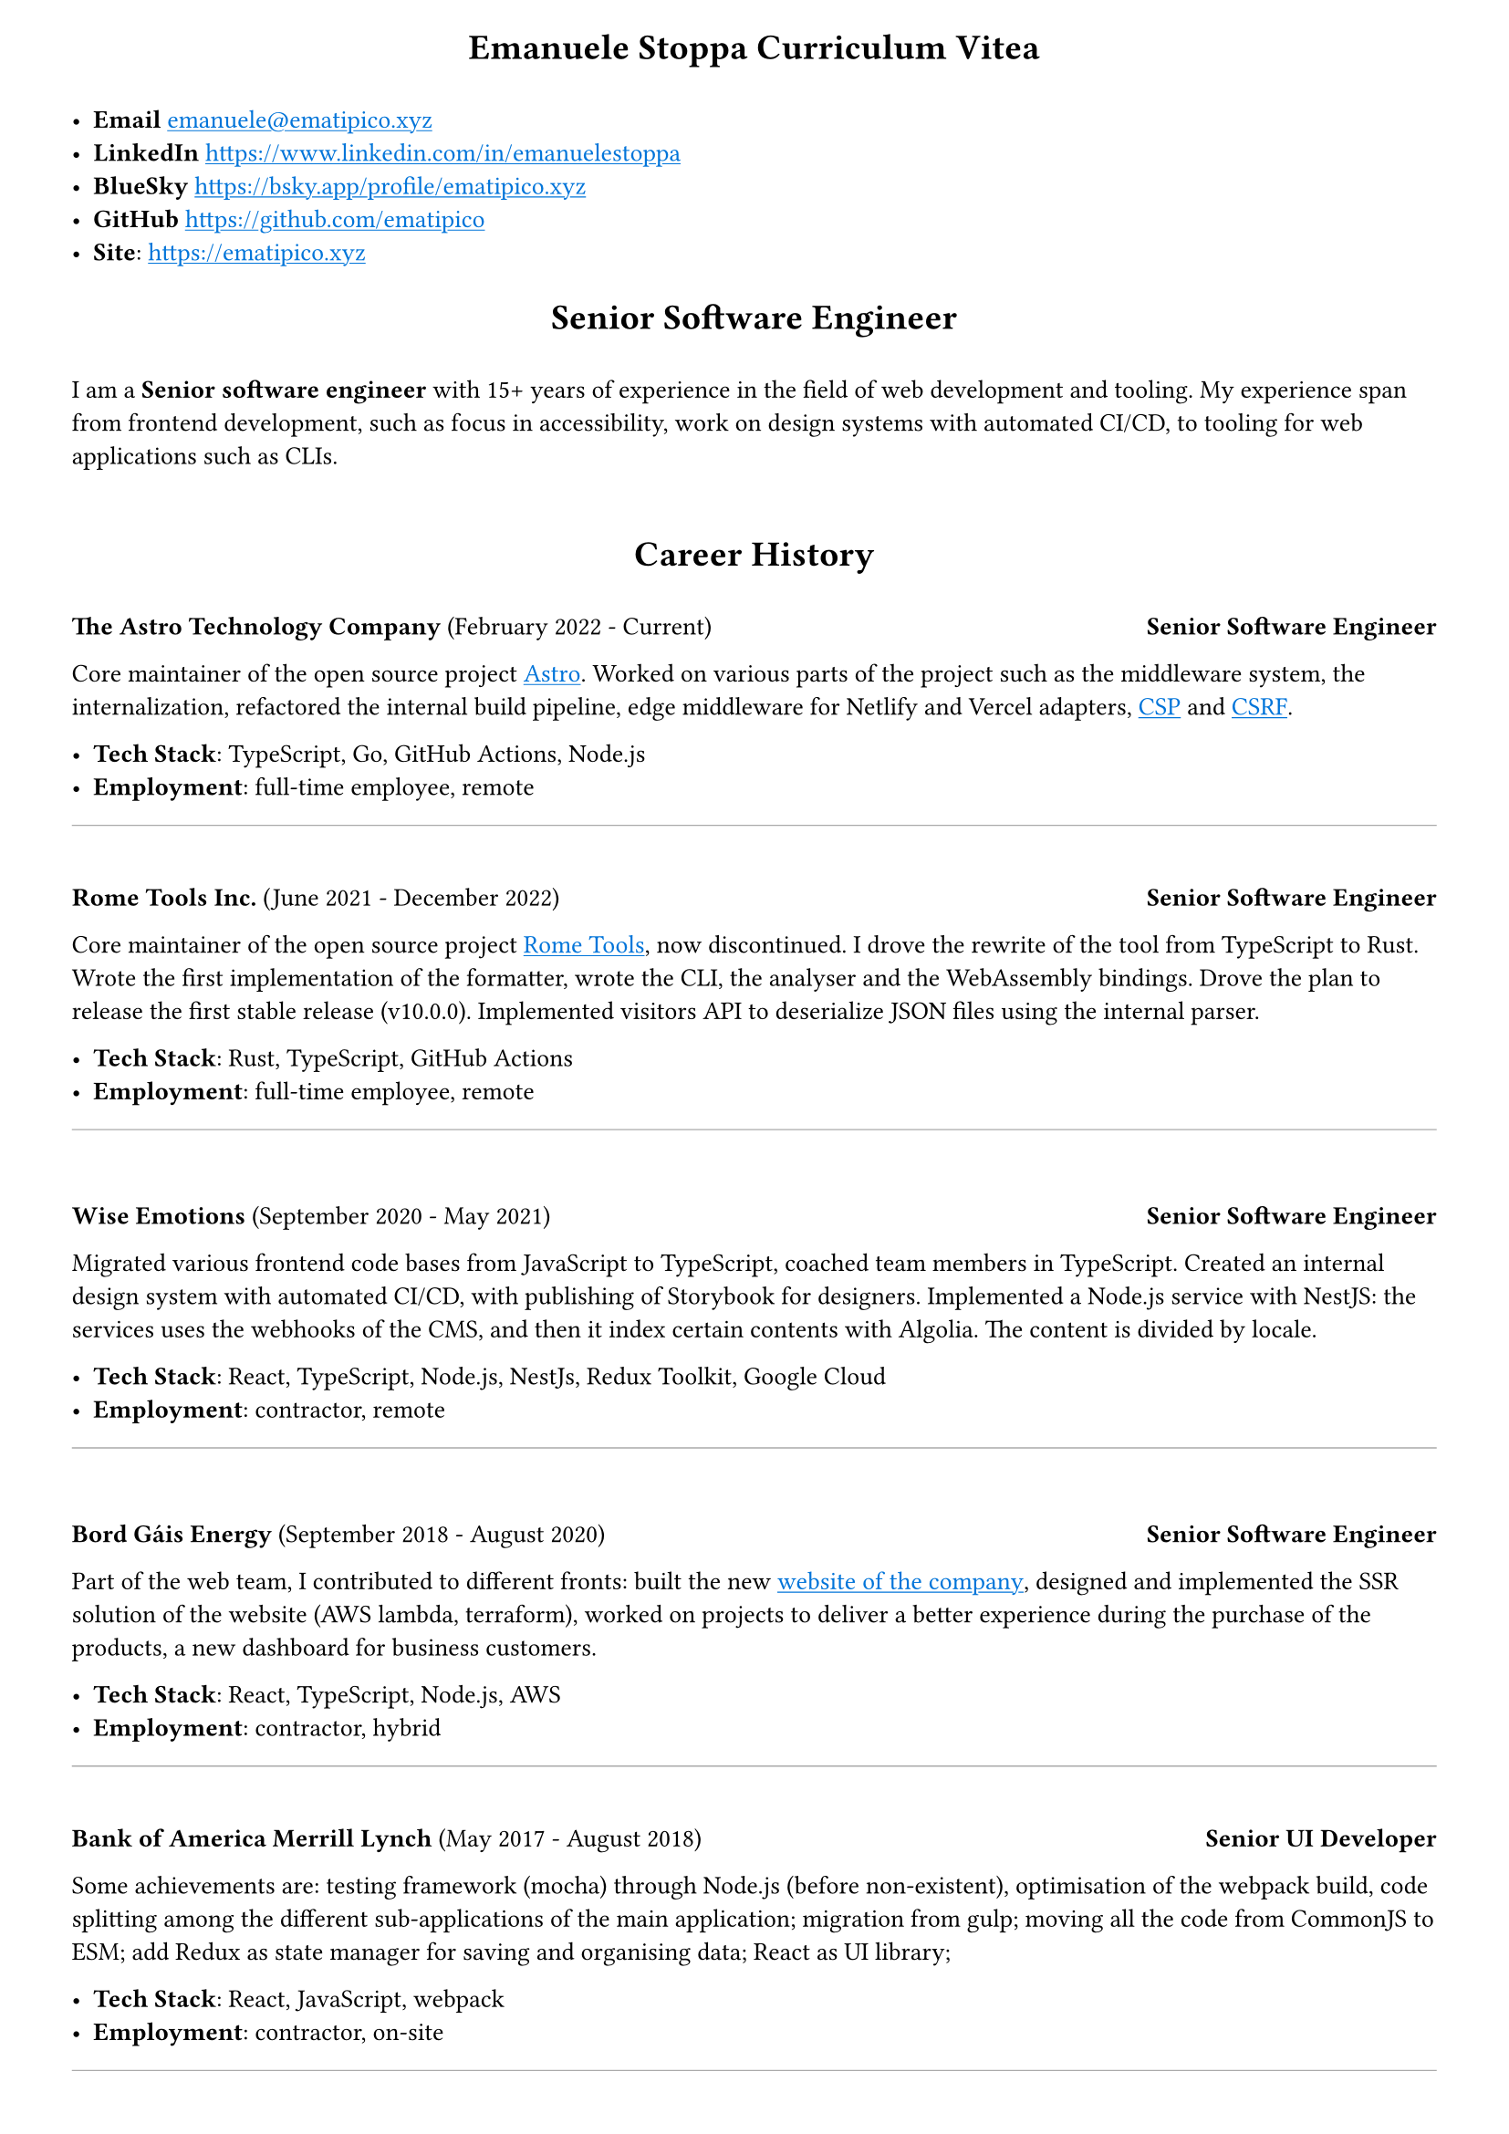 #set page(
    margin: (
        top: .5cm,
        left: 1cm,
        right: 1cm,
        bottom: .5cm
    )
)
#set text(font: "PT Mono", size: 10pt)
#show link: underline
#show link: text.with(blue)

#align(center)[
    = Emanuele Stoppa Curriculum Vitea
]
\
- *Email* #link("emanuele@ematipico.xyz")
- *LinkedIn* #link("https://www.linkedin.com/in/emanuelestoppa")
- *BlueSky* #link("https://bsky.app/profile/ematipico.xyz")
- *GitHub* #link("https://github.com/ematipico")
- *Site*: #link("https://ematipico.xyz")

#align(center)[
    = Senior Software Engineer
]
\
I am a *Senior software engineer* with 15+ years of experience in the field
of web development and tooling. My experience span from frontend development, such as focus in accessibility, work on design systems with automated CI/CD,
to tooling for web applications such as CLIs.
\
\
#align(center)[
 = Career History
]
\
*The Astro Technology Company* (February 2022 - Current) #h(1fr) *Senior Software Engineer*

Core maintainer of the open source project #link("https://astro.build")[Astro]. Worked on various parts of the project such as
the middleware system, the internalization, refactored the internal build pipeline, edge middleware for Netlify and Vercel adapters, #link("https://developer.mozilla.org/en-US/docs/Web/HTTP/Guides/CSP")[CSP] and
#link("https://developer.mozilla.org/en-US/docs/Web/Security/Attacks/CSRF")[CSRF].

- *Tech Stack*: TypeScript, Go, GitHub Actions, Node.js
- *Employment*: full-time employee, remote

#line(length: 100%, stroke: 0.5pt + gray)
\
*Rome Tools Inc.* (June 2021 - December 2022) #h(1fr) *Senior Software Engineer*

Core maintainer of the open source project #link("https://github.come/rome/tools")[Rome Tools], now discontinued.  I drove the rewrite of the tool from TypeScript to Rust.
Wrote the first implementation of the formatter, wrote the CLI, the analyser and the WebAssembly bindings. Drove the plan to release the first stable release (v10.0.0).
Implemented visitors API to deserialize JSON files using the internal parser.

- *Tech Stack*: Rust, TypeScript, GitHub Actions
- *Employment*: full-time employee, remote
#line(length: 100%, stroke: 0.5pt + gray)
\

*Wise Emotions* (September 2020 - May 2021) #h(1fr) *Senior Software Engineer*

Migrated various frontend code bases from JavaScript to TypeScript, coached team members in TypeScript.
Created an internal design system with automated CI/CD, with publishing of Storybook for designers. Implemented a Node.js service with
NestJS: the services uses the webhooks of the CMS, and then it index certain contents with Algolia. The content is divided by locale.

- *Tech Stack*: React, TypeScript, Node.js, NestJs, Redux Toolkit, Google Cloud
- *Employment*: contractor, remote
#line(length: 100%, stroke: 0.5pt + gray)
\

*Bord Gáis Energy* (September 2018 - August 2020) #h(1fr) *Senior Software Engineer*

Part of the web team, I contributed to different fronts: built the new #link("https://www.bordgaisenergy.ie")[website of the company],
designed and implemented the SSR solution of the website (AWS lambda, terraform), worked on projects to deliver a better experience during the purchase of the products, a new dashboard for business customers.

- *Tech Stack*: React, TypeScript, Node.js, AWS
- *Employment*: contractor, hybrid
#line(length: 100%, stroke: 0.5pt + gray)
\
*Bank of America Merrill Lynch* (May 2017 - August 2018) #h(1fr) *Senior UI Developer*

Some achievements are: testing framework (mocha) through Node.js (before non-existent),
optimisation of the webpack build, code splitting among the different sub-applications of the main application;
migration from gulp;
moving all the code from CommonJS to ESM;
add Redux as state manager for saving and organising data;
React as UI library;

- *Tech Stack*: React, JavaScript, webpack
- *Employment*: contractor, on-site
#line(length: 100%, stroke: 0.5pt + gray)
\
*Fenergo* (October 2016 - April 2017) #h(1fr) *Senior UI Developer*

Worked on a new client application version, which involved different technologies stack and property concepts. I was hired as ReactJS/Redux expert, JavaScript expert and performance advocate.
Worked closely with the team leader to implement new features for developers and end users.
I proposed various refactors inside the application to help performance.

- *Tech Stack*: React, JavaScript, SASS, webpack
- *Employment*: contractor, on-site
#line(length: 100%, stroke: 0.5pt + gray)
\
*City Wonders LTD* (October 2015 - September 2016) #h(1fr) *Senior Frontend Developer*

- *Tech Stack*: React, JavaScript, Redux, SASS, Umbraco, .NET
- *Employment*: full-time employee, on-site
#line(length: 100%, stroke: 0.5pt + gray)
\
*Paddy Power* (March 2013 - September 2015) #h(1fr) *Web Developer*

- *Tech Stack*: Sencha Touch, Cordova, AngularJS, Grunt, SASS
- *Employment*: full-time employee, on-site
#line(length: 100%, stroke: 0.5pt + gray)
\
*Nextre Engineering S.r.l.* (May 2010 - February 2013) #h(1fr) *PHP Developer*

- *Tech Stack*: PHP, jQuery, CodeIgniter, WordPress, Java, Groovy
- *Employment*: full-time employee, on-site
#line(length: 100%, stroke: 0.5pt + gray)
\
*Scube NewMedia* (January 2010 - May 2010) #h(1fr) *iOS Developer*

- *Tech Stack*: Objective-C, JSON, Java
- *Employment*: full-time employee, on-site
#line(length: 100%, stroke: 0.5pt + gray)
\
#align(center)[
    = Education
]
\
#align(center)[
    = Degree in Communication Technology
]
\
*Università Degli Studi di Milano* #h(1fr)  September 2006 - December 2009
\
\
*Università Degli Studi di Brescia* #h(1fr) October 2005 - July 2006
\
\
*High School diploma, IT Technical Institute* #h(1fr) September 2000 - June 2005



